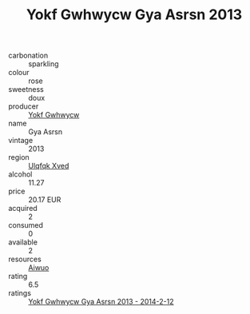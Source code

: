 :PROPERTIES:
:ID:                     22a15b8f-4385-40aa-865b-713f837bc0d2
:END:
#+TITLE: Yokf Gwhwycw Gya Asrsn 2013

- carbonation :: sparkling
- colour :: rose
- sweetness :: doux
- producer :: [[id:468a0585-7921-4943-9df2-1fff551780c4][Yokf Gwhwycw]]
- name :: Gya Asrsn
- vintage :: 2013
- region :: [[id:106b3122-bafe-43ea-b483-491e796c6f06][Ulqfqk Xved]]
- alcohol :: 11.27
- price :: 20.17 EUR
- acquired :: 2
- consumed :: 0
- available :: 2
- resources :: [[id:47e01a18-0eb9-49d9-b003-b99e7e92b783][Aiwuo]]
- rating :: 6.5
- ratings :: [[id:96a305a6-8647-4e79-a504-b468bceda61d][Yokf Gwhwycw Gya Asrsn 2013 - 2014-2-12]]


